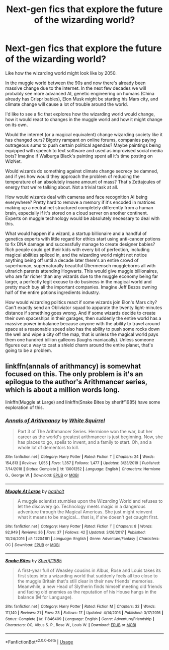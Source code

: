 #+TITLE: Next-gen fics that explore the future of the wizarding world?

* Next-gen fics that explore the future of the wizarding world?
:PROPERTIES:
:Author: 15_Redstones
:Score: 2
:DateUnix: 1591978434.0
:DateShort: 2020-Jun-12
:FlairText: Prompt/Request
:END:
Like how the wizarding world might look like by 2050.

In the muggle world between the 90s and now there's already been massive change due to the internet. In the next few decades we will probably see more advanced AI, genetic engineering on humans (China already has Crispr babies), Elon Musk might be starting his Mars city, and climate change will cause a lot of trouble around the world.

I'd like to see a fic that explores how the wizarding world would change, how it would react to changes in the muggle world and how it might change on its own.

Would the internet (or a magical equivalent) change wizarding society like it has changed ours? Bigotry rampant on online forums, companies paying outrageous sums to push certain political agendas? Maybe paintings being equipped with speech to text software and used as improvised social media bots? Imagine if Walburga Black's painting spent all it's time posting on WizNet.

Would wizards do something against climate change secrecy be damned, and if yes how would they approach the problem of reducing the temperature of an absolutely insane amount of mass? That's Zettajoules of energy that we're talking about. Not a trivial task at all.

How would wizards deal with cameras and face recognition AI being everywhere? Pretty hard to remove a memory if it's encoded in matrices making up a neutral net structured completely differently from a human brain, especially if it's stored on a cloud server on another continent. Experts on muggle technology would be absolutely necessary to deal with this.

What would happen if a wizard, a startup billionaire and a handful of genetics experts with little regard for ethics start using anti-cancer potions to fix DNA damage and successfully manage to create designer babies? Rich people could get their kids with every bit of perfection, including magical abilities spliced in, and the wizarding world might not notice anything being off until a decade later there's an entire crowd of superhuman, supernaturally beautiful Übermensch muggleborns all with ultrarich parents attending Hogwarts. This would give muggle billionaires, who are far richer than any wizards due to the muggle economy being far larger, a perfectly legit excuse to do business in the magical world and pretty much buy all the important companies. Imagine Jeff Bezos owning half of the entire potions ingredients industry.

How would wizarding politics react if some wizards join Elon's Mars city? Can't exactly send an Obliviator squad to apparate the twenty light-minutes distance if something goes wrong. And if some wizards decide to create their own spaceships in their garages, then suddenly the entire world has a massive power imbalance because anyone with the ability to travel around space at a reasonable speed also has the ability to push some rocks down the well and wipe a city off the map, that is unless the magical world pays them one hundred billion galleons (laughs maniacally). Unless someone figures out a way to cast a shield charm around the entire planet, that's going to be a problem.


** linkffn(annals of arithmancy) is somewhat focused on this. The only problem is it's an epilogue to the author's Arithmancer series, which is about a million words long.

linkffn(Muggle at Large) and linkffn(Snake Bites by sheriff1985) have some exploration of this.
:PROPERTIES:
:Author: francoisschubert
:Score: 1
:DateUnix: 1591980368.0
:DateShort: 2020-Jun-12
:END:

*** [[https://www.fanfiction.net/s/13001252/1/][*/Annals of Arithmancy/*]] by [[https://www.fanfiction.net/u/5339762/White-Squirrel][/White Squirrel/]]

#+begin_quote
  Part 3 of The Arithmancer Series. Hermione won the war, but her career as the world's greatest arithmancer is just beginning. Now, she has places to go, spells to invent, and a family to start. Oh, and a whole lot of dementors to kill.
#+end_quote

^{/Site/:} ^{fanfiction.net} ^{*|*} ^{/Category/:} ^{Harry} ^{Potter} ^{*|*} ^{/Rated/:} ^{Fiction} ^{T} ^{*|*} ^{/Chapters/:} ^{24} ^{*|*} ^{/Words/:} ^{154,813} ^{*|*} ^{/Reviews/:} ^{1,055} ^{*|*} ^{/Favs/:} ^{1,357} ^{*|*} ^{/Follows/:} ^{1,477} ^{*|*} ^{/Updated/:} ^{3/23/2019} ^{*|*} ^{/Published/:} ^{7/14/2018} ^{*|*} ^{/Status/:} ^{Complete} ^{*|*} ^{/id/:} ^{13001252} ^{*|*} ^{/Language/:} ^{English} ^{*|*} ^{/Characters/:} ^{Hermione} ^{G.,} ^{George} ^{W.} ^{*|*} ^{/Download/:} ^{[[http://www.ff2ebook.com/old/ffn-bot/index.php?id=13001252&source=ff&filetype=epub][EPUB]]} ^{or} ^{[[http://www.ff2ebook.com/old/ffn-bot/index.php?id=13001252&source=ff&filetype=mobi][MOBI]]}

--------------

[[https://www.fanfiction.net/s/12204181/1/][*/Muggle At Large/*]] by [[https://www.fanfiction.net/u/8354021/badholt][/badholt/]]

#+begin_quote
  A muggle scientist stumbles upon the Wizarding World and refuses to let the discovery go. Technology meets magic in a dangerous adventure through the Magical Americas. She just might reinvent what it means to be magical... that is, if she doesn't get caught first.
#+end_quote

^{/Site/:} ^{fanfiction.net} ^{*|*} ^{/Category/:} ^{Harry} ^{Potter} ^{*|*} ^{/Rated/:} ^{Fiction} ^{T} ^{*|*} ^{/Chapters/:} ^{8} ^{*|*} ^{/Words/:} ^{92,949} ^{*|*} ^{/Reviews/:} ^{36} ^{*|*} ^{/Favs/:} ^{37} ^{*|*} ^{/Follows/:} ^{42} ^{*|*} ^{/Updated/:} ^{3/26/2017} ^{*|*} ^{/Published/:} ^{10/24/2016} ^{*|*} ^{/id/:} ^{12204181} ^{*|*} ^{/Language/:} ^{English} ^{*|*} ^{/Genre/:} ^{Adventure/Fantasy} ^{*|*} ^{/Characters/:} ^{OC} ^{*|*} ^{/Download/:} ^{[[http://www.ff2ebook.com/old/ffn-bot/index.php?id=12204181&source=ff&filetype=epub][EPUB]]} ^{or} ^{[[http://www.ff2ebook.com/old/ffn-bot/index.php?id=12204181&source=ff&filetype=mobi][MOBI]]}

--------------

[[https://www.fanfiction.net/s/11846409/1/][*/Snake Bites/*]] by [[https://www.fanfiction.net/u/7651116/Sheriff1985][/Sheriff1985/]]

#+begin_quote
  A first-year full of Weasley cousins in Albus, Rose and Louis takes its first steps into a wizarding world that suddenly feels all too close to the muggle Britain that's still clear in their new friends' memories. Meanwhile, a new Head of Slytherin finds himself meeting old friends and facing old enemies as the reputation of his House hangs in the balance (M for Language).
#+end_quote

^{/Site/:} ^{fanfiction.net} ^{*|*} ^{/Category/:} ^{Harry} ^{Potter} ^{*|*} ^{/Rated/:} ^{Fiction} ^{M} ^{*|*} ^{/Chapters/:} ^{32} ^{*|*} ^{/Words/:} ^{111,140} ^{*|*} ^{/Reviews/:} ^{21} ^{*|*} ^{/Favs/:} ^{23} ^{*|*} ^{/Follows/:} ^{17} ^{*|*} ^{/Updated/:} ^{4/14/2016} ^{*|*} ^{/Published/:} ^{3/17/2016} ^{*|*} ^{/Status/:} ^{Complete} ^{*|*} ^{/id/:} ^{11846409} ^{*|*} ^{/Language/:} ^{English} ^{*|*} ^{/Genre/:} ^{Adventure/Friendship} ^{*|*} ^{/Characters/:} ^{OC,} ^{Albus} ^{S.} ^{P.,} ^{Rose} ^{W.,} ^{Louis} ^{W.} ^{*|*} ^{/Download/:} ^{[[http://www.ff2ebook.com/old/ffn-bot/index.php?id=11846409&source=ff&filetype=epub][EPUB]]} ^{or} ^{[[http://www.ff2ebook.com/old/ffn-bot/index.php?id=11846409&source=ff&filetype=mobi][MOBI]]}

--------------

*FanfictionBot*^{2.0.0-beta} | [[https://github.com/tusing/reddit-ffn-bot/wiki/Usage][Usage]]
:PROPERTIES:
:Author: FanfictionBot
:Score: 1
:DateUnix: 1591980402.0
:DateShort: 2020-Jun-12
:END:
